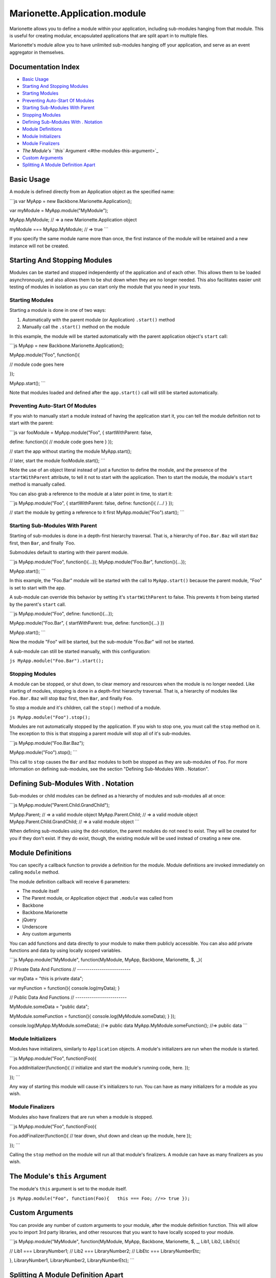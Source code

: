 Marionette.Application.module
=============================

Marionette allows you to define a module within your application,
including sub-modules hanging from that module. This is useful for
creating modular, encapsulated applications that are split apart in to
multiple files.

Marionette's module allow you to have unlimited sub-modules hanging off
your application, and serve as an event aggregator in themselves.

Documentation Index
-------------------

-  `Basic Usage <#basic-usage>`_
-  `Starting And Stopping Modules <#starting-and-stopping-modules>`_
-  `Starting Modules <#starting-modules>`_
-  `Preventing Auto-Start Of
   Modules <#preventing-auto-start-of-modules>`_
-  `Starting Sub-Modules With
   Parent <#starting-sub-modules-with-parent>`_
-  `Stopping Modules <#stopping-modules>`_
-  `Defining Sub-Modules With .
   Notation <#defining-sub-modules-with--notation>`_
-  `Module Definitions <#module-definitions>`_
-  `Module Initializers <#module-initializers>`_
-  `Module Finalizers <#module-finalizers>`_
-  `The Module's ``this`` Argument <#the-modules-this-argument>`_
-  `Custom Arguments <#custom-arguments>`_
-  `Splitting A Module Definition
   Apart <#splitting-a-module-definition-apart>`_

Basic Usage
-----------

A module is defined directly from an Application object as the specified
name:

\`\`\`js var MyApp = new Backbone.Marionette.Application();

var myModule = MyApp.module("MyModule");

MyApp.MyModule; // => a new Marionette.Application object

myModule === MyApp.MyModule; // => true \`\`\`

If you specify the same module name more than once, the first instance
of the module will be retained and a new instance will not be created.

Starting And Stopping Modules
-----------------------------

Modules can be started and stopped independently of the application and
of each other. This allows them to be loaded asynchronously, and also
allows them to be shut down when they are no longer needed. This also
facilitates easier unit testing of modules in isolation as you can start
only the module that you need in your tests.

Starting Modules
~~~~~~~~~~~~~~~~

Starting a module is done in one of two ways:

1. Automatically with the parent module (or Application) ``.start()``
   method
2. Manually call the ``.start()`` method on the module

In this example, the module will be started automatically with the
parent application object's ``start`` call:

\`\`\`js MyApp = new Backbone.Marionette.Application();

MyApp.module("Foo", function(){

// module code goes here

});

MyApp.start(); \`\`\`

Note that modules loaded and defined after the ``app.start()`` call will
still be started automatically.

Preventing Auto-Start Of Modules
~~~~~~~~~~~~~~~~~~~~~~~~~~~~~~~~

If you wish to manually start a module instead of having the application
start it, you can tell the module definition not to start with the
parent:

\`\`\`js var fooModule = MyApp.module("Foo", { startWithParent: false,

define: function(){ // module code goes here } });

// start the app without starting the module MyApp.start();

// later, start the module fooModule.start(); \`\`\`

Note the use of an object literal instead of just a function to define
the module, and the presence of the ``startWithParent`` attribute, to
tell it not to start with the application. Then to start the module, the
module's ``start`` method is manually called.

You can also grab a reference to the module at a later point in time, to
start it:

\`\`\`js MyApp.module("Foo", { startWithParent: false, define:
function(){ /*...*/ } });

// start the module by getting a reference to it first
MyApp.module("Foo").start(); \`\`\`

Starting Sub-Modules With Parent
~~~~~~~~~~~~~~~~~~~~~~~~~~~~~~~~

Starting of sub-modules is done in a depth-first hierarchy traversal.
That is, a hierarchy of ``Foo.Bar.Baz`` will start ``Baz`` first, then
``Bar``, and finally \`Foo.

Submodules default to starting with their parent module.

\`\`\`js MyApp.module("Foo", function(){...}); MyApp.module("Foo.Bar",
function(){...});

MyApp.start(); \`\`\`

In this example, the "Foo.Bar" module will be started with the call to
``MyApp.start()`` because the parent module, "Foo" is set to start with
the app.

A sub-module can override this behavior by setting it's
``startWithParent`` to false. This prevents it from being started by the
parent's ``start`` call.

\`\`\`js MyApp.module("Foo", define: function(){...});

MyApp.module("Foo.Bar", { startWithParent: true, define: function(){...}
})

MyApp.start(); \`\`\`

Now the module "Foo" will be started, but the sub-module "Foo.Bar" will
not be started.

A sub-module can still be started manually, with this configuration:

``js MyApp.module("Foo.Bar").start();``

Stopping Modules
~~~~~~~~~~~~~~~~

A module can be stopped, or shut down, to clear memory and resources
when the module is no longer needed. Like starting of modules, stopping
is done in a depth-first hierarchy traversal. That is, a hierarchy of
modules like ``Foo.Bar.Baz`` will stop ``Baz`` first, then ``Bar``, and
finally ``Foo``.

To stop a module and it's children, call the ``stop()`` method of a
module.

``js MyApp.module("Foo").stop();``

Modules are not automatically stopped by the application. If you wish to
stop one, you must call the ``stop`` method on it. The exception to this
is that stopping a parent module will stop all of it's sub-modules.

\`\`\`js MyApp.module("Foo.Bar.Baz");

MyApp.module("Foo").stop(); \`\`\`

This call to ``stop`` causes the ``Bar`` and ``Baz`` modules to both be
stopped as they are sub-modules of ``Foo``. For more information on
defining sub-modules, see the section "Defining Sub-Modules With .
Notation".

Defining Sub-Modules With . Notation
------------------------------------

Sub-modules or child modules can be defined as a hierarchy of modules
and sub-modules all at once:

\`\`\`js MyApp.module("Parent.Child.GrandChild");

MyApp.Parent; // => a valid module object MyApp.Parent.Child; // => a
valid module object MyApp.Parent.Child.GrandChild; // => a valid module
object \`\`\`

When defining sub-modules using the dot-notation, the parent modules do
not need to exist. They will be created for you if they don't exist. If
they do exist, though, the existing module will be used instead of
creating a new one.

Module Definitions
------------------

You can specify a callback function to provide a definition for the
module. Module definitions are invoked immediately on calling ``module``
method.

The module definition callback will receive 6 parameters:

-  The module itself
-  The Parent module, or Application object that ``.module`` was called
   from
-  Backbone
-  Backbone.Marionette
-  jQuery
-  Underscore
-  Any custom arguments

You can add functions and data directly to your module to make them
publicly accessible. You can also add private functions and data by
using locally scoped variables.

\`\`\`js MyApp.module("MyModule", function(MyModule, MyApp, Backbone,
Marionette, $, \_){

// Private Data And Functions // --------------------------

var myData = "this is private data";

var myFunction = function(){ console.log(myData); }

// Public Data And Functions // -------------------------

MyModule.someData = "public data";

MyModule.someFunction = function(){ console.log(MyModule.someData); }
});

console.log(MyApp.MyModule.someData); //=> public data
MyApp.MyModule.someFunction(); //=> public data \`\`\`

Module Initializers
~~~~~~~~~~~~~~~~~~~

Modules have initializers, similarly to ``Application`` objects. A
module's initializers are run when the module is started.

\`\`\`js MyApp.module("Foo", function(Foo){

Foo.addInitializer(function(){ // initialize and start the module's
running code, here. });

}); \`\`\`

Any way of starting this module will cause it's initializers to run. You
can have as many initializers for a module as you wish.

Module Finalizers
~~~~~~~~~~~~~~~~~

Modules also have finalizers that are run when a module is stopped.

\`\`\`js MyApp.module("Foo", function(Foo){

Foo.addFinalizer(function(){ // tear down, shut down and clean up the
module, here });

}); \`\`\`

Calling the ``stop`` method on the module will run all that module's
finalizers. A module can have as many finalizers as you wish.

The Module's ``this`` Argument
------------------------------

The module's ``this`` argument is set to the module itself.

``js MyApp.module("Foo", function(Foo){   this === Foo; //=> true });``

Custom Arguments
----------------

You can provide any number of custom arguments to your module, after the
module definition function. This will allow you to import 3rd party
libraries, and other resources that you want to have locally scoped to
your module.

\`\`\`js MyApp.module("MyModule", function(MyModule, MyApp, Backbone,
Marionette, $, \_, Lib1, Lib2, LibEtc){

// Lib1 === LibraryNumber1; // Lib2 === LibraryNumber2; // LibEtc ===
LibraryNumberEtc;

}, LibraryNumber1, LibraryNumber2, LibraryNumberEtc); \`\`\`

Splitting A Module Definition Apart
-----------------------------------

Sometimes a module gets to be too long for a single file. In this case,
you can split a module definition across multiple files:

\`\`\`js MyApp.module("MyModule", function(MyModule){
MyModule.definition1 = true; });

MyApp.module("MyModule", function(MyModule){ MyModule.definition2 =
true; });

MyApp.MyModule.definition1; //=> true MyApp.MyModule.definition2; //=>
true \`\`\`
